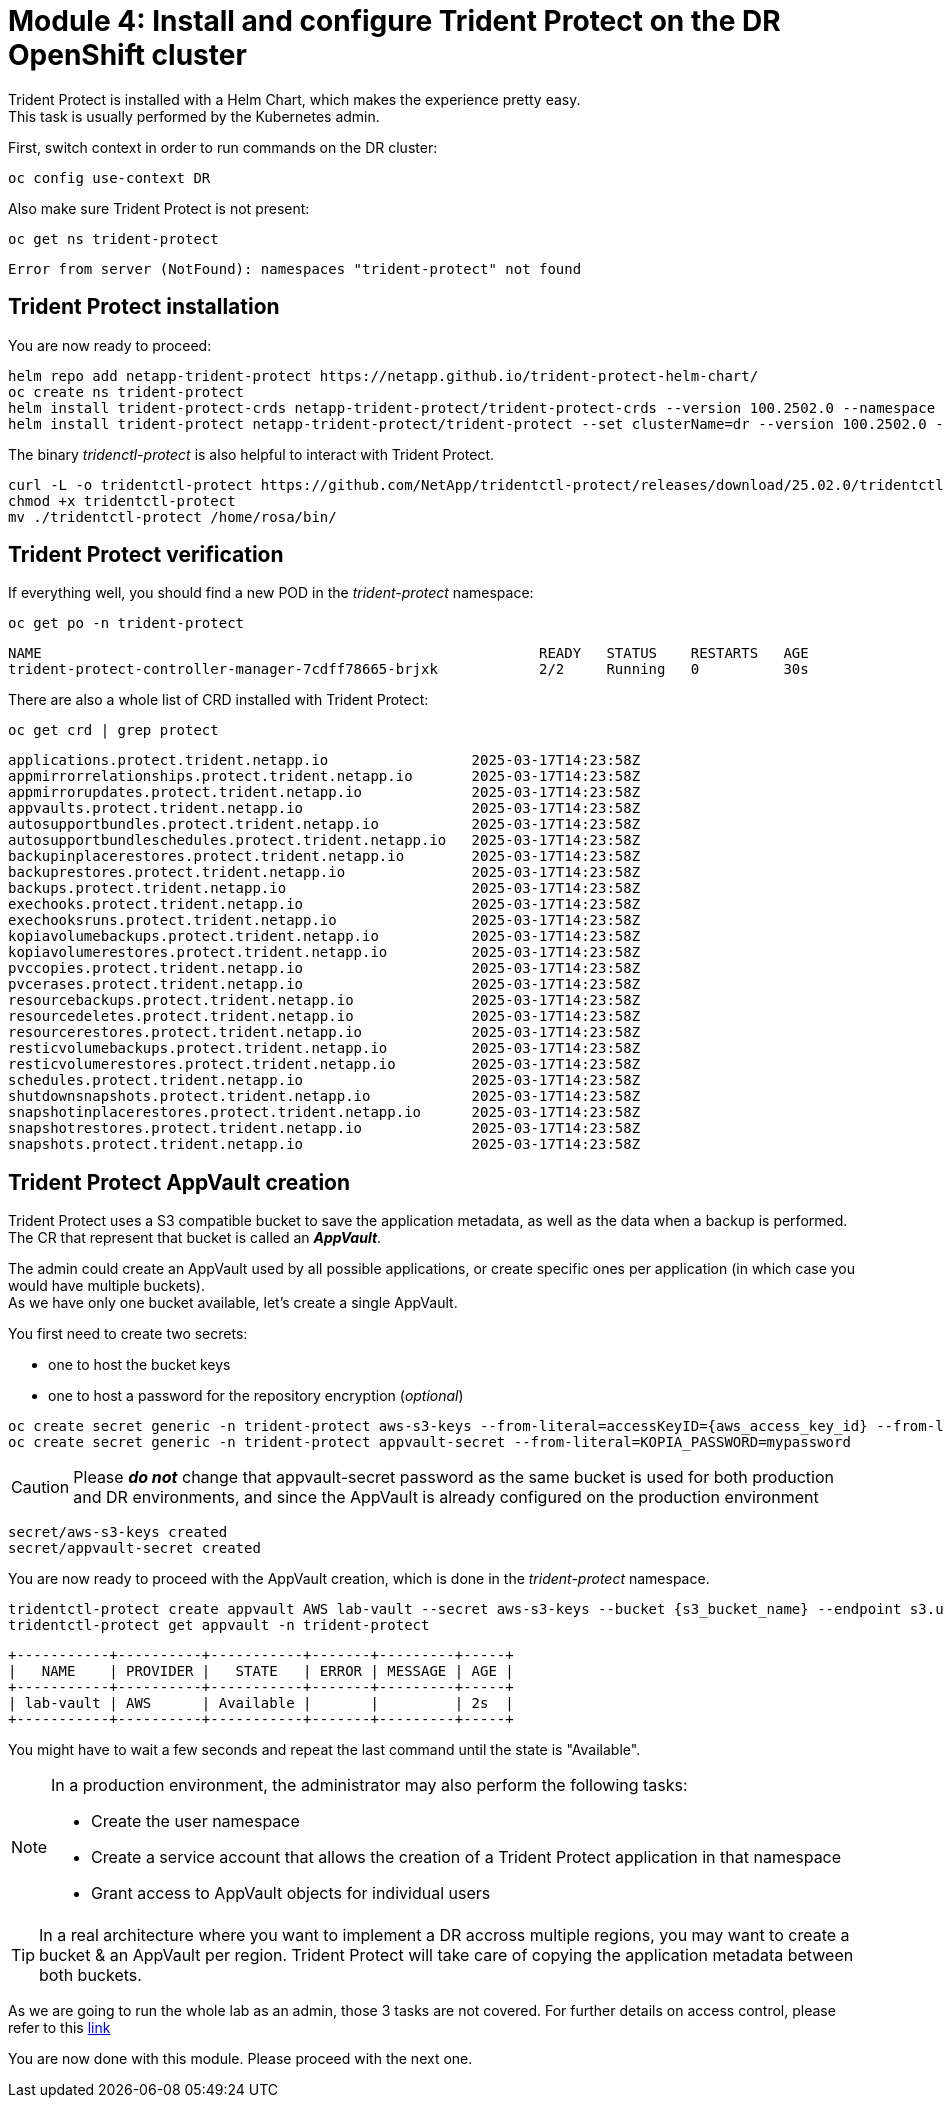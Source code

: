 # Module 4: Install and configure Trident Protect on the DR OpenShift cluster

Trident Protect is installed with a Helm Chart, which makes the experience pretty easy. +
This task is usually performed by the Kubernetes admin.

First, switch context in order to run commands on the DR cluster:
[.lines_space]
[.console-input]
[source,bash,role=execute]
----
oc config use-context DR
----

Also make sure Trident Protect is not present:
[.lines_space]
[.console-input]
[source,bash,role=execute]
----
oc get ns trident-protect
----
[.console-output]
[source,bash]
----
Error from server (NotFound): namespaces "trident-protect" not found
----

== Trident Protect installation

[#installtridentprotect]
You are now ready to proceed:
[.lines_space]
[.console-input]
[source,bash,role=execute]
----
helm repo add netapp-trident-protect https://netapp.github.io/trident-protect-helm-chart/
oc create ns trident-protect
helm install trident-protect-crds netapp-trident-protect/trident-protect-crds --version 100.2502.0 --namespace trident-protect
helm install trident-protect netapp-trident-protect/trident-protect --set clusterName=dr --version 100.2502.0 --namespace trident-protect
----

The binary _tridenctl-protect_ is also helpful to interact with Trident Protect.
[.lines_space]
[.console-input]
[source,bash,role=execute]
----
curl -L -o tridentctl-protect https://github.com/NetApp/tridentctl-protect/releases/download/25.02.0/tridentctl-protect-linux-amd64
chmod +x tridentctl-protect
mv ./tridentctl-protect /home/rosa/bin/
----

== Trident Protect verification

If everything well, you should find a new POD in the _trident-protect_ namespace:
[.lines_space]
[.console-input]
[source,bash,role=execute]
----
oc get po -n trident-protect
----
[.console-output]
[source,bash]
----
NAME                                                           READY   STATUS    RESTARTS   AGE
trident-protect-controller-manager-7cdff78665-brjxk            2/2     Running   0          30s
----
There are also a whole list of CRD installed with Trident Protect:
[.lines_space]
[.console-input]
[source,bash,role=execute]
----
oc get crd | grep protect
----
[.console-output]
[source,bash]
----
applications.protect.trident.netapp.io                 2025-03-17T14:23:58Z
appmirrorrelationships.protect.trident.netapp.io       2025-03-17T14:23:58Z
appmirrorupdates.protect.trident.netapp.io             2025-03-17T14:23:58Z
appvaults.protect.trident.netapp.io                    2025-03-17T14:23:58Z
autosupportbundles.protect.trident.netapp.io           2025-03-17T14:23:58Z
autosupportbundleschedules.protect.trident.netapp.io   2025-03-17T14:23:58Z
backupinplacerestores.protect.trident.netapp.io        2025-03-17T14:23:58Z
backuprestores.protect.trident.netapp.io               2025-03-17T14:23:58Z
backups.protect.trident.netapp.io                      2025-03-17T14:23:58Z
exechooks.protect.trident.netapp.io                    2025-03-17T14:23:58Z
exechooksruns.protect.trident.netapp.io                2025-03-17T14:23:58Z
kopiavolumebackups.protect.trident.netapp.io           2025-03-17T14:23:58Z
kopiavolumerestores.protect.trident.netapp.io          2025-03-17T14:23:58Z
pvccopies.protect.trident.netapp.io                    2025-03-17T14:23:58Z
pvcerases.protect.trident.netapp.io                    2025-03-17T14:23:58Z
resourcebackups.protect.trident.netapp.io              2025-03-17T14:23:58Z
resourcedeletes.protect.trident.netapp.io              2025-03-17T14:23:58Z
resourcerestores.protect.trident.netapp.io             2025-03-17T14:23:58Z
resticvolumebackups.protect.trident.netapp.io          2025-03-17T14:23:58Z
resticvolumerestores.protect.trident.netapp.io         2025-03-17T14:23:58Z
schedules.protect.trident.netapp.io                    2025-03-17T14:23:58Z
shutdownsnapshots.protect.trident.netapp.io            2025-03-17T14:23:58Z
snapshotinplacerestores.protect.trident.netapp.io      2025-03-17T14:23:58Z
snapshotrestores.protect.trident.netapp.io             2025-03-17T14:23:58Z
snapshots.protect.trident.netapp.io                    2025-03-17T14:23:58Z
----

== Trident Protect AppVault creation

[#configureappvault]
Trident Protect uses a S3 compatible bucket to save the application metadata, as well as the data when a backup is performed. +
The CR that represent that bucket is called an *_AppVault_*. +

The admin could create an AppVault used by all possible applications, or create specific ones per application (in which case you would have multiple buckets). +
As we have only one bucket available, let's create a single AppVault.

You first need to create two secrets:

* one to host the bucket keys
* one to host a password for the repository encryption (_optional_)

[.lines_space]
[.console-input]
[source,bash,role=execute,subs="attributes"]
----
oc create secret generic -n trident-protect aws-s3-keys --from-literal=accessKeyID={aws_access_key_id} --from-literal=secretAccessKey={aws_secret_access_key}
oc create secret generic -n trident-protect appvault-secret --from-literal=KOPIA_PASSWORD=mypassword
----
CAUTION: Please *_do not_* change that appvault-secret password as the same bucket is used for both production and DR environments, and since the AppVault is already configured on the production environment

[.console-output]
[source,bash]
----
secret/aws-s3-keys created
secret/appvault-secret created
----

You are now ready to proceed with the AppVault creation, which is done in the _trident-protect_ namespace.
[.lines_space]
[.console-input]
[source,bash,role=execute,subs="attributes"]
----
tridentctl-protect create appvault AWS lab-vault --secret aws-s3-keys --bucket {s3_bucket_name} --endpoint s3.us-east-2.amazonaws.com --data-mover-password-secret-ref appvault-secret -n trident-protect
tridentctl-protect get appvault -n trident-protect
----
[.console-output]
[source,bash]
----
+-----------+----------+-----------+-------+---------+-----+
|   NAME    | PROVIDER |   STATE   | ERROR | MESSAGE | AGE |
+-----------+----------+-----------+-------+---------+-----+
| lab-vault | AWS      | Available |       |         | 2s  |
+-----------+----------+-----------+-------+---------+-----+
----

You might have to wait a few seconds and repeat the last command until the state is "Available". 


[NOTE] 
====
In a production environment, the administrator may also perform the following tasks:

- Create the user namespace
- Create a service account that allows the creation of a Trident Protect application in that namespace
- Grant access to AppVault objects for individual users
====

[TIP]
====
In a real architecture where you want to implement a DR accross multiple regions, you may want to create a bucket & an AppVault per region.
Trident Protect will take care of copying the application metadata between both buckets.
====

As we are going to run the whole lab as an admin, those 3 tasks are not covered.
For further details on access control, please refer to this https://docs.netapp.com/us-en/trident/trident-protect/manage-authorization-access-control.html[link,window="_blank"]

You are now done with this module. Please proceed with the next one.

